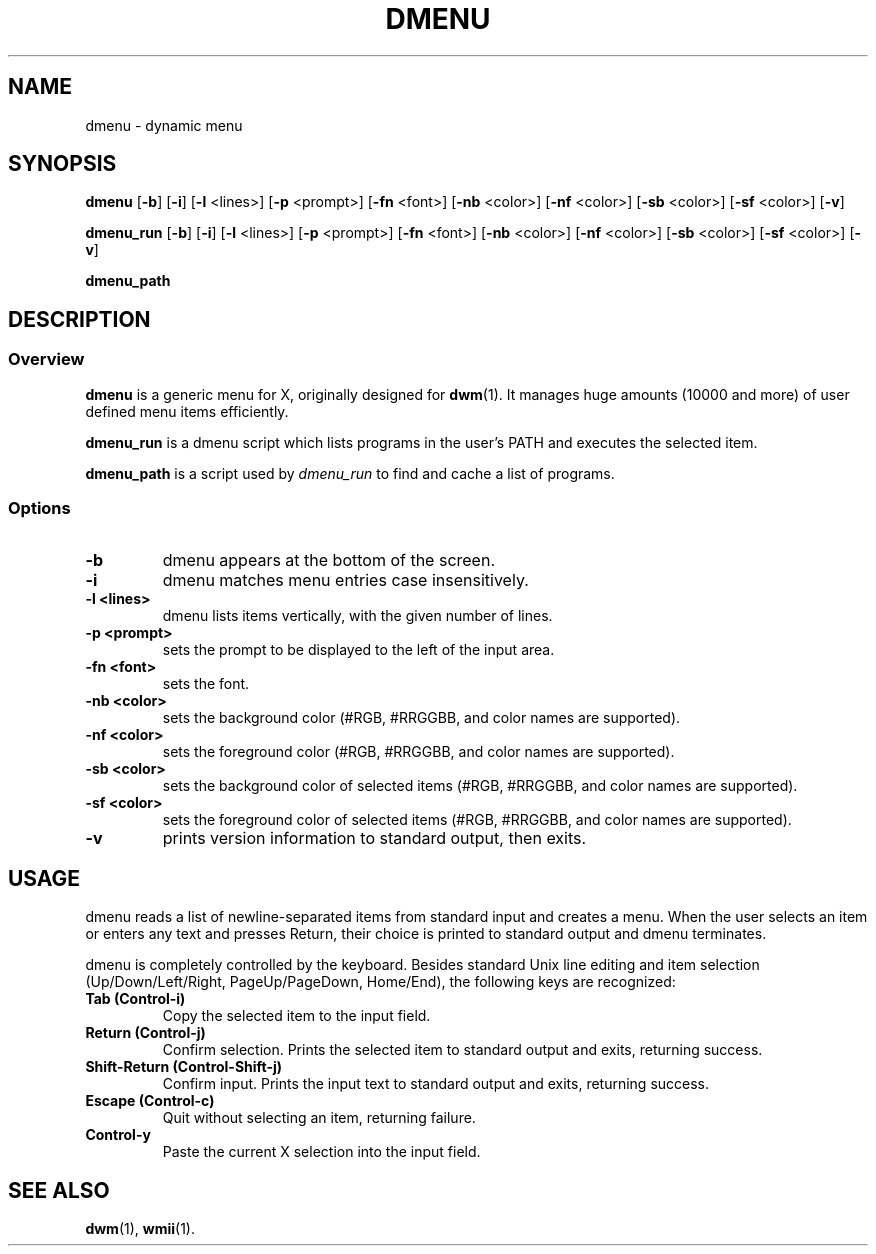 .TH DMENU 1 dmenu\-VERSION
.SH NAME
dmenu \- dynamic menu
.SH SYNOPSIS
.B dmenu
.RB [ \-b ]
.RB [ \-i ]
.RB [ \-l " <lines>]"
.RB [ \-p " <prompt>]"
.RB [ \-fn " <font>]"
.RB [ \-nb " <color>]"
.RB [ \-nf " <color>]"
.RB [ \-sb " <color>]"
.RB [ \-sf " <color>]"
.RB [ \-v ]

.B dmenu_run
.RB [ \-b ]
.RB [ \-i ]
.RB [ \-l " <lines>]"
.RB [ \-p " <prompt>]"
.RB [ \-fn " <font>]"
.RB [ \-nb " <color>]"
.RB [ \-nf " <color>]"
.RB [ \-sb " <color>]"
.RB [ \-sf " <color>]"
.RB [ \-v ]

.B dmenu_path
.SH DESCRIPTION
.SS Overview
.B dmenu
is a generic menu for X, originally designed for
.BR dwm (1).
It manages huge amounts (10000 and more) of user defined menu items efficiently.
.P
.B dmenu_run
is a dmenu script which lists programs in the user's PATH and executes
the selected item.
.P
.B dmenu_path
is a script used by
.I dmenu_run
to find and cache a list of programs.
.SS Options
.TP
.B \-b
dmenu appears at the bottom of the screen.
.TP
.B \-i
dmenu matches menu entries case insensitively.
.TP
.B \-l <lines>
dmenu lists items vertically, with the given number of lines.
.TP
.B \-p <prompt>
sets the prompt to be displayed to the left of the input area.
.TP
.B \-fn <font>
sets the font.
.TP
.B \-nb <color>
sets the background color (#RGB, #RRGGBB, and color names are supported).
.TP
.B \-nf <color>
sets the foreground color (#RGB, #RRGGBB, and color names are supported).
.TP
.B \-sb <color>
sets the background color of selected items (#RGB, #RRGGBB, and color names are
supported).
.TP
.B \-sf <color>
sets the foreground color of selected items (#RGB, #RRGGBB, and color names are
supported).
.TP
.B \-v
prints version information to standard output, then exits.
.SH USAGE
dmenu reads a list of newline-separated items from standard input and creates a
menu.  When the user selects an item or enters any text and presses Return,
their choice is printed to standard output and dmenu terminates.
.P
dmenu is completely controlled by the keyboard.  Besides standard Unix line
editing and item selection (Up/Down/Left/Right, PageUp/PageDown, Home/End), the
following keys are recognized:
.TP
.B Tab (Control\-i)
Copy the selected item to the input field.
.TP
.B Return (Control\-j)
Confirm selection.  Prints the selected item to standard output and exits,
returning success.
.TP
.B Shift\-Return (Control\-Shift\-j)
Confirm input.  Prints the input text to standard output and exits, returning
success.
.TP
.B Escape (Control\-c)
Quit without selecting an item, returning failure.
.TP
.B Control\-y
Paste the current X selection into the input field.
.SH SEE ALSO
.BR dwm (1),
.BR wmii (1).
